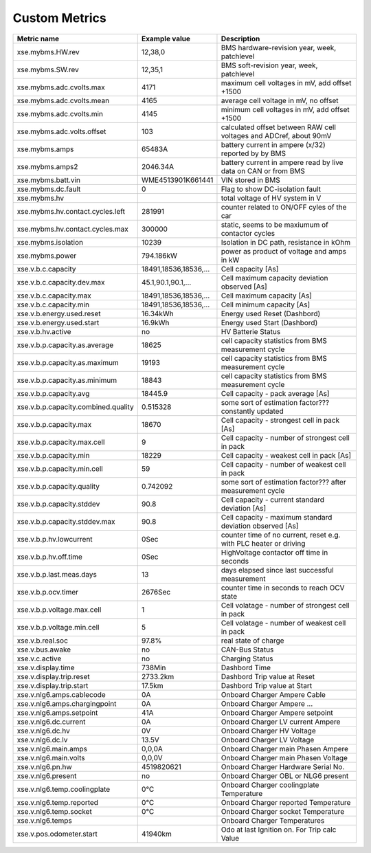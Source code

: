 --------------
Custom Metrics
--------------

======================================== ======================== ============================================
Metric name                              Example value            Description
======================================== ======================== ============================================
xse.mybms.HW.rev                         12,38,0                  BMS hardware-revision year, week, patchlevel
xse.mybms.SW.rev                         12,35,1                  BMS soft-revision year, week, patchlevel
xse.mybms.adc.cvolts.max                 4171                     maximum cell voltages in mV, add offset +1500
xse.mybms.adc.cvolts.mean                4165                     average cell voltage in mV, no offset
xse.mybms.adc.cvolts.min                 4145                     minimum cell voltages in mV, add offset +1500
xse.mybms.adc.volts.offset               103                      calculated offset between RAW cell voltages and ADCref, about 90mV
xse.mybms.amps                           65483A                   battery current in ampere (x/32) reported by by BMS
xse.mybms.amps2                          2046.34A                 battery current in ampere read by live data on CAN or from BMS
xse.mybms.batt.vin                       WME4513901K661441        VIN stored in BMS
xse.mybms.dc.fault                       0                        Flag to show DC-isolation fault
xse.mybms.hv                                                      total voltage of HV system in V
xse.mybms.hv.contact.cycles.left         281991                   counter related to ON/OFF cyles of the car
xse.mybms.hv.contact.cycles.max          300000                   static, seems to be maxiumum of contactor cycles 
xse.mybms.isolation                      10239                    Isolation in DC path, resistance in kOhm
xse.mybms.power                          794.186kW                power as product of voltage and amps in kW
xse.v.b.c.capacity                       18491,18536,18536,...    Cell capacity [As]
xse.v.b.c.capacity.dev.max               45.1,90.1,90.1,...       Cell maximum capacity deviation observed [As]
xse.v.b.c.capacity.max                   18491,18536,18536,...    Cell maximum capacity [As]
xse.v.b.c.capacity.min                   18491,18536,18536,...    Cell minimum capacity [As]
xse.v.b.energy.used.reset                16.34kWh                 Energy used Reset (Dashbord)
xse.v.b.energy.used.start                16.9kWh                  Energy used Start (Dashbord)
xse.v.b.hv.active                        no                       HV Batterie Status
xse.v.b.p.capacity.as.average            18625                    cell capacity statistics from BMS measurement cycle
xse.v.b.p.capacity.as.maximum            19193                    cell capacity statistics from BMS measurement cycle
xse.v.b.p.capacity.as.minimum            18843                    cell capacity statistics from BMS measurement cycle
xse.v.b.p.capacity.avg                   18445.9                  Cell capacity - pack average [As]
xse.v.b.p.capacity.combined.quality      0.515328                 some sort of estimation factor??? constantly updated
xse.v.b.p.capacity.max                   18670                    Cell capacity - strongest cell in pack [As]
xse.v.b.p.capacity.max.cell              9                        Cell capacity - number of strongest cell in pack
xse.v.b.p.capacity.min                   18229                    Cell capacity - weakest cell in pack [As]
xse.v.b.p.capacity.min.cell              59                       Cell capacity - number of weakest cell in pack
xse.v.b.p.capacity.quality               0.742092                 some sort of estimation factor??? after measurement cycle
xse.v.b.p.capacity.stddev                90.8                     Cell capacity - current standard deviation [As]
xse.v.b.p.capacity.stddev.max            90.8                     Cell capacity - maximum standard deviation observed [As]
xse.v.b.p.hv.lowcurrent                  0Sec                     counter time of no current, reset e.g. with PLC heater or driving
xse.v.b.p.hv.off.time                    0Sec                     HighVoltage contactor off time in seconds
xse.v.b.p.last.meas.days                 13                       days elapsed since last successful measurement
xse.v.b.p.ocv.timer                      2676Sec                  counter time in seconds to reach OCV state
xse.v.b.p.voltage.max.cell               1                        Cell volatage - number of strongest cell in pack
xse.v.b.p.voltage.min.cell               5                        Cell volatage - number of weakest cell in pack
xse.v.b.real.soc                         97.8%                    real state of charge
xse.v.bus.awake                          no                       CAN-Bus Status
xse.v.c.active                           no                       Charging Status
xse.v.display.time                       738Min                   Dashbord Time
xse.v.display.trip.reset                 2733.2km                 Dashbord Trip value at Reset
xse.v.display.trip.start                 17.5km                   Dashbord Trip value at Start
xse.v.nlg6.amps.cablecode                0A                       Onboard Charger Ampere Cable
xse.v.nlg6.amps.chargingpoint            0A                       Onboard Charger Ampere ...
xse.v.nlg6.amps.setpoint                 41A                      Onboard Charger Ampere setpoint
xse.v.nlg6.dc.current                    0A                       Onboard Charger LV current Ampere
xse.v.nlg6.dc.hv                         0V                       Onboard Charger HV Voltage
xse.v.nlg6.dc.lv                         13.5V                    Onboard Charger LV Voltage
xse.v.nlg6.main.amps                     0,0,0A                   Onboard Charger main Phasen Ampere
xse.v.nlg6.main.volts                    0,0,0V                   Onboard Charger main Phasen Voltage
xse.v.nlg6.pn.hw                         4519820621               Onboard Charger Hardware Serial No.
xse.v.nlg6.present                       no                       Onboard Charger OBL or NLG6 present
xse.v.nlg6.temp.coolingplate             0°C                      Onboard Charger coolingplate Temperature
xse.v.nlg6.temp.reported                 0°C                      Onboard Charger reported Temperature
xse.v.nlg6.temp.socket                   0°C                      Onboard Charger socket Temperature
xse.v.nlg6.temps                                                  Onboard Charger Temperatures
xse.v.pos.odometer.start                 41940km                  Odo at last Ignition on. For Trip calc Value
======================================== ======================== ============================================
